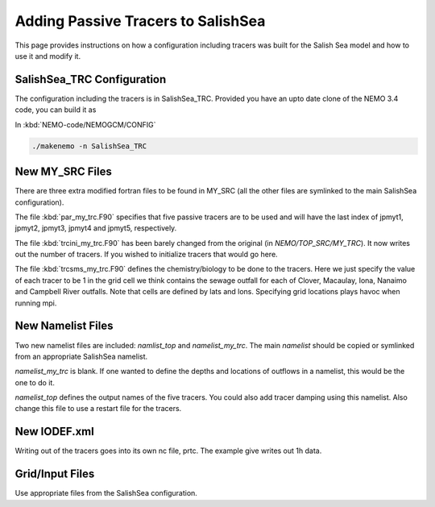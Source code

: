 .. _With-Tracers:

*************************************
Adding Passive Tracers to SalishSea
*************************************

This page provides instructions on how a configuration including
tracers was built for the Salish Sea model and how to use it and
modify it.


SalishSea_TRC Configuration
-----------------------

The configuration including the tracers is in SalishSea_TRC.  Provided
you have an upto date clone of the NEMO 3.4 code, you can
build it as

In :kbd:`NEMO-code/NEMOGCM/CONFIG`

.. code-block:: bash

    ./makenemo -n SalishSea_TRC

New MY_SRC Files
--------------

There are three extra modified fortran files to be found in MY_SRC (all
the other files are symlinked to the main SalishSea configuration).

The file :kbd:`par_my_trc.F90` specifies that five passive tracers are
to be used and will have the last index of jpmyt1, jpmyt2, jpmyt3,
jpmyt4 and jpmyt5, respectively.

The file :kbd:`trcini_my_trc.F90` has been barely changed from the
original (in `NEMO/TOP_SRC/MY_TRC`).  It now writes out the number 
of tracers.  If you wished to initialize tracers that would go here.

The file :kbd:`trcsms_my_trc.F90` defines the chemistry/biology to be
done to the tracers.  Here we just specify the value of each tracer to
be 1 in the grid cell we think contains the sewage outfall for each of
Clover, Macaulay, Iona, Nanaimo and Campbell River outfalls.  Note
that cells are defined by lats and lons.  Specifying grid locations
plays havoc when running mpi.

New Namelist Files
---------------

Two new namelist files are included: `namlist_top` and
`namelist_my_trc`.  The main `namelist` should be copied or symlinked
from an appropriate SalishSea namelist.

`namelist_my_trc` is blank.  If one wanted to define the depths and
locations of outflows in a namelist, this would be the one to do it.

`namelist_top` defines the output names of the five tracers.  You
could also add tracer damping using this namelist.  Also change this
file to use a restart file for the tracers.

New IODEF.xml
------------

Writing out of the tracers goes into its own nc file, prtc.  The
example give writes out 1h data.

Grid/Input Files
-------------

Use appropriate files from the SalishSea configuration.



